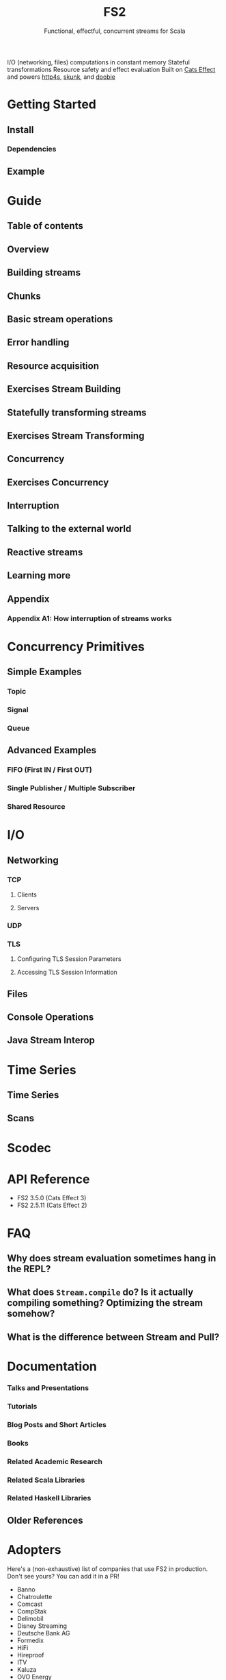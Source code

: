 #+TITLE: FS2
#+SUBTITLE: Functional, effectful, concurrent streams for Scala
#+STARTUP: entitiespretty
#+STARTUP: overview
#+STARTUP: entitiespretty

I/O (networking, files) computations in constant memory
Stateful transformations
Resource safety and effect evaluation
Built on _Cats Effect_ and powers _http4s_, _skunk_, and _doobie_

* Getting Started
** Install
*** Dependencies

** Example

* Guide
** Table of contents
** Overview
** Building streams
** Chunks
** Basic stream operations
** Error handling
** Resource acquisition
** Exercises Stream Building
** Statefully transforming streams
** Exercises Stream Transforming
** Concurrency
** Exercises Concurrency
** Interruption
** Talking to the external world
** Reactive streams
** Learning more
** Appendix
*** Appendix A1: How interruption of streams works

* Concurrency Primitives
** Simple Examples
*** Topic
*** Signal
*** Queue

** Advanced Examples
*** FIFO (First IN / First OUT)
*** Single Publisher / Multiple Subscriber
*** Shared Resource

* I/O
** Networking
*** TCP
**** Clients
**** Servers

*** UDP
*** TLS
**** Configuring TLS Session Parameters
**** Accessing TLS Session Information

** Files
** Console Operations
** Java Stream Interop

* Time Series
** Time Series
** Scans

* Scodec
* API Reference
  - FS2 3.5.0 (Cats Effect 3)
  - FS2 2.5.11 (Cats Effect 2)

* FAQ
** Why does stream evaluation sometimes hang in the REPL?
** What does ~Stream.compile~ do? Is it actually compiling something? Optimizing the stream somehow?
** What is the difference between Stream and Pull?

* Documentation
*** Talks and Presentations
*** Tutorials
*** Blog Posts and Short Articles
*** Books
*** Related Academic Research
*** Related Scala Libraries
*** Related Haskell Libraries

** Older References

* Adopters
  Here's a (non-exhaustive) list of companies that use FS2 in production. Don't
  see yours? You can add it in a PR!
  * Banno
  * Chatroulette
  * Comcast
  * CompStak
  * Delimobil
  * Disney Streaming
  * Deutsche Bank AG
  * Formedix
  * HiFi
  * Hireproof
  * ITV
  * Kaluza
  * OVO Energy
  * Ocado Technology
  * On Air Entertainment
  * Permutive
  * Spinoco
  * Teikametrics
  * IntentHQ

* Ecosystem
** Typelevel Dependencies
** Libraries using FS2, and integrations with data stores
